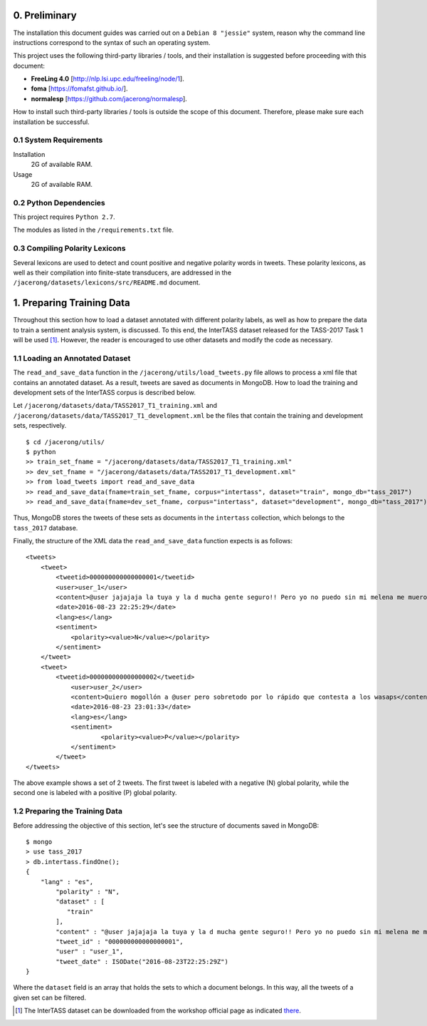0. Preliminary
==============

The installation this document guides was carried out on a ``Debian 8 "jessie"`` system, reason why the command line instructions correspond to the syntax of such an operating system.

This project uses the following third-party libraries / tools, and their installation is suggested before proceeding with this document:

- **FreeLing 4.0** [http://nlp.lsi.upc.edu/freeling/node/1].
- **foma** [https://fomafst.github.io/].
- **normalesp** [https://github.com/jacerong/normalesp].

How to install such third-party libraries / tools is outside the scope of this document. Therefore, please make sure each installation be successful.

0.1 System Requirements
-----------------------

Installation
    2G of available RAM.

Usage
    2G of available RAM.

0.2 Python Dependencies
-----------------------

This project requires ``Python 2.7``.

The modules as listed in the ``/requirements.txt`` file.

0.3 Compiling Polarity Lexicons
-------------------------------
Several lexicons are used to detect and count positive and negative polarity words in tweets. These polarity lexicons, as well as their compilation into finite-state transducers, are addressed in the ``/jacerong/datasets/lexicons/src/README.md`` document.

1. Preparing Training Data
==========================
Throughout this section how to load a dataset annotated with different polarity labels, as well as how to prepare the data to train a sentiment analysis system, is discussed. To this end, the InterTASS dataset released for the TASS-2017 Task 1 will be used [#]_. However, the reader is encouraged to use other datasets and modify the code as necessary.

1.1 Loading an Annotated Dataset
--------------------------------
The ``read_and_save_data`` function in the ``/jacerong/utils/load_tweets.py`` file allows to process a xml file that contains an annotated dataset. As a result, tweets are saved as documents in MongoDB. How to load the training and development sets of the InterTASS corpus is described below.

Let ``/jacerong/datasets/data/TASS2017_T1_training.xml`` and ``/jacerong/datasets/data/TASS2017_T1_development.xml`` be the files that contain the training and development sets, respectively.

::

    $ cd /jacerong/utils/
    $ python
    >> train_set_fname = "/jacerong/datasets/data/TASS2017_T1_training.xml"
    >> dev_set_fname = "/jacerong/datasets/data/TASS2017_T1_development.xml"
    >> from load_tweets import read_and_save_data
    >> read_and_save_data(fname=train_set_fname, corpus="intertass", dataset="train", mongo_db="tass_2017")
    >> read_and_save_data(fname=dev_set_fname, corpus="intertass", dataset="development", mongo_db="tass_2017")

Thus, MongoDB stores the tweets of these sets as documents in the ``intertass`` collection, which belongs to the ``tass_2017`` database.

Finally, the structure of the XML data the ``read_and_save_data`` function expects is as follows::

    <tweets>
        <tweet>
            <tweetid>000000000000000001</tweetid>
            <user>user_1</user>
            <content>@user jajajaja la tuya y la d mucha gente seguro!! Pero yo no puedo sin mi melena me muero</content>
            <date>2016-08-23 22:25:29</date>
            <lang>es</lang>
            <sentiment>
                <polarity><value>N</value></polarity>
            </sentiment>
        </tweet>
        <tweet>
            <tweetid>000000000000000002</tweetid>
    		<user>user_2</user>
	    	<content>Quiero mogollón a @user pero sobretodo por lo rápido que contesta a los wasaps</content>
    		<date>2016-08-23 23:01:33</date>
    		<lang>es</lang>
    		<sentiment>
	    		<polarity><value>P</value></polarity>
	    	</sentiment>
	    </tweet>
    </tweets>

The above example shows a set of 2 tweets. The first tweet is labeled with a negative (N) global polarity, while the second one is labeled with a positive (P) global polarity.

1.2 Preparing the Training Data
-------------------------------
Before addressing the objective of this section, let's see the structure of documents saved in MongoDB::

    $ mongo
    > use tass_2017
    > db.intertass.findOne();
    {
        "lang" : "es",
	    "polarity" : "N",
	    "dataset" : [
	       "train"
	    ],
	    "content" : "@user jajajaja la tuya y la d mucha gente seguro!! Pero yo no puedo sin mi melena me muero",
	    "tweet_id" : "000000000000000001",
	    "user" : "user_1",
	    "tweet_date" : ISODate("2016-08-23T22:25:29Z")
    }

Where the ``dataset`` field is an array that holds the sets to which a document belongs. In this way, all the tweets of a given set can be filtered.

.. [#] The InterTASS dataset can be downloaded from the workshop official page as indicated `there <http://www.sepln.org/workshops/tass/2017/#datasets>`_.
